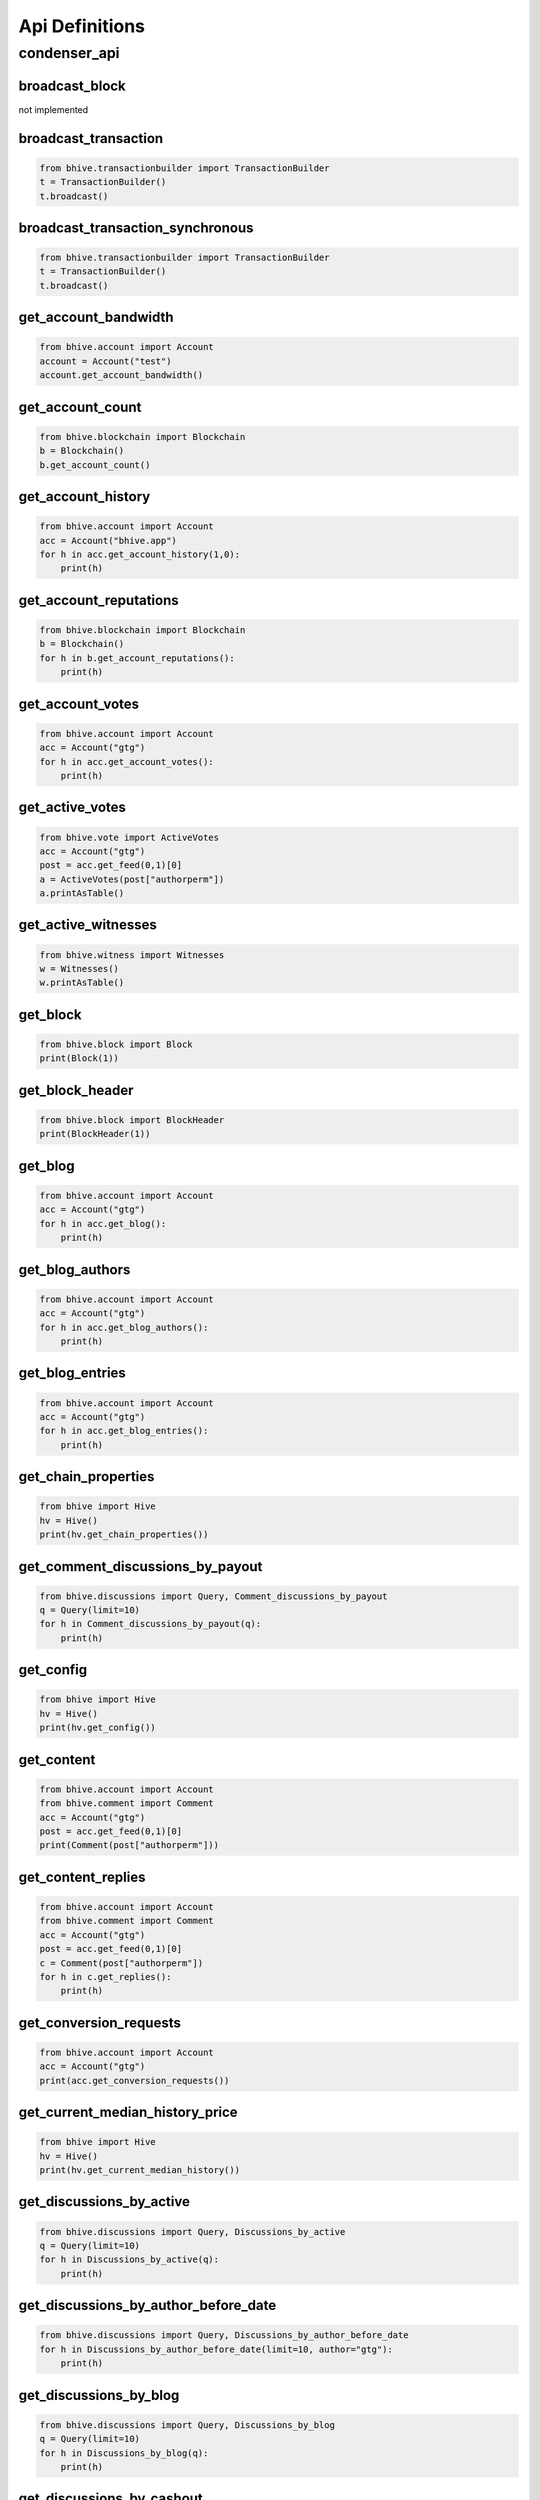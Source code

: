 Api Definitions
===============

condenser_api
-------------

broadcast_block
~~~~~~~~~~~~~~~
not implemented

broadcast_transaction
~~~~~~~~~~~~~~~~~~~~~

.. code-block:: python

    from bhive.transactionbuilder import TransactionBuilder
    t = TransactionBuilder()
    t.broadcast()

broadcast_transaction_synchronous
~~~~~~~~~~~~~~~~~~~~~~~~~~~~~~~~~

.. code-block:: python

    from bhive.transactionbuilder import TransactionBuilder
    t = TransactionBuilder()
    t.broadcast()

get_account_bandwidth
~~~~~~~~~~~~~~~~~~~~~

.. code-block:: python

    from bhive.account import Account
    account = Account("test")
    account.get_account_bandwidth()

get_account_count
~~~~~~~~~~~~~~~~~

.. code-block:: python

    from bhive.blockchain import Blockchain
    b = Blockchain()
    b.get_account_count()

get_account_history
~~~~~~~~~~~~~~~~~~~

.. code-block:: python

    from bhive.account import Account
    acc = Account("bhive.app")
    for h in acc.get_account_history(1,0):
        print(h)

get_account_reputations
~~~~~~~~~~~~~~~~~~~~~~~

.. code-block:: python

    from bhive.blockchain import Blockchain
    b = Blockchain()
    for h in b.get_account_reputations():
        print(h)

get_account_votes
~~~~~~~~~~~~~~~~~

.. code-block:: python

    from bhive.account import Account
    acc = Account("gtg")
    for h in acc.get_account_votes():
        print(h)

get_active_votes
~~~~~~~~~~~~~~~~

.. code-block:: python

    from bhive.vote import ActiveVotes
    acc = Account("gtg")
    post = acc.get_feed(0,1)[0]
    a = ActiveVotes(post["authorperm"])
    a.printAsTable()

get_active_witnesses
~~~~~~~~~~~~~~~~~~~~

.. code-block:: python

    from bhive.witness import Witnesses
    w = Witnesses()
    w.printAsTable()

get_block
~~~~~~~~~

.. code-block:: python

    from bhive.block import Block
    print(Block(1))

get_block_header
~~~~~~~~~~~~~~~~

.. code-block:: python

    from bhive.block import BlockHeader
    print(BlockHeader(1))

get_blog
~~~~~~~~

.. code-block:: python

    from bhive.account import Account
    acc = Account("gtg")
    for h in acc.get_blog():
        print(h)

get_blog_authors
~~~~~~~~~~~~~~~~

.. code-block:: python

    from bhive.account import Account
    acc = Account("gtg")
    for h in acc.get_blog_authors():
        print(h)

get_blog_entries
~~~~~~~~~~~~~~~~

.. code-block:: python

    from bhive.account import Account
    acc = Account("gtg")
    for h in acc.get_blog_entries():
        print(h)

get_chain_properties
~~~~~~~~~~~~~~~~~~~~

.. code-block:: python

    from bhive import Hive
    hv = Hive()
    print(hv.get_chain_properties())

get_comment_discussions_by_payout
~~~~~~~~~~~~~~~~~~~~~~~~~~~~~~~~~

.. code-block:: python

    from bhive.discussions import Query, Comment_discussions_by_payout
    q = Query(limit=10)
    for h in Comment_discussions_by_payout(q):
        print(h)

get_config
~~~~~~~~~~

.. code-block:: python

    from bhive import Hive
    hv = Hive()
    print(hv.get_config())

get_content
~~~~~~~~~~~

.. code-block:: python

    from bhive.account import Account
    from bhive.comment import Comment
    acc = Account("gtg")
    post = acc.get_feed(0,1)[0]
    print(Comment(post["authorperm"]))
    

get_content_replies
~~~~~~~~~~~~~~~~~~~

.. code-block:: python

    from bhive.account import Account
    from bhive.comment import Comment
    acc = Account("gtg")
    post = acc.get_feed(0,1)[0]
    c = Comment(post["authorperm"])
    for h in c.get_replies():
        print(h)

get_conversion_requests
~~~~~~~~~~~~~~~~~~~~~~~

.. code-block:: python

    from bhive.account import Account
    acc = Account("gtg")
    print(acc.get_conversion_requests())

get_current_median_history_price
~~~~~~~~~~~~~~~~~~~~~~~~~~~~~~~~

.. code-block:: python

    from bhive import Hive
    hv = Hive()
    print(hv.get_current_median_history())


get_discussions_by_active
~~~~~~~~~~~~~~~~~~~~~~~~~

.. code-block:: python

    from bhive.discussions import Query, Discussions_by_active
    q = Query(limit=10)
    for h in Discussions_by_active(q):
        print(h)

get_discussions_by_author_before_date
~~~~~~~~~~~~~~~~~~~~~~~~~~~~~~~~~~~~~

.. code-block:: python

    from bhive.discussions import Query, Discussions_by_author_before_date
    for h in Discussions_by_author_before_date(limit=10, author="gtg"):
        print(h)

get_discussions_by_blog
~~~~~~~~~~~~~~~~~~~~~~~

.. code-block:: python

    from bhive.discussions import Query, Discussions_by_blog
    q = Query(limit=10)
    for h in Discussions_by_blog(q):
        print(h)

get_discussions_by_cashout
~~~~~~~~~~~~~~~~~~~~~~~~~~

.. code-block:: python

    from bhive.discussions import Query, Discussions_by_cashout
    q = Query(limit=10)
    for h in Discussions_by_cashout(q):
        print(h)

get_discussions_by_children
~~~~~~~~~~~~~~~~~~~~~~~~~~~

.. code-block:: python

    from bhive.discussions import Query, Discussions_by_children
    q = Query(limit=10)
    for h in Discussions_by_children(q):
        print(h)

get_discussions_by_comments
~~~~~~~~~~~~~~~~~~~~~~~~~~~

.. code-block:: python

    from bhive.discussions import Query, Discussions_by_comments
    q = Query(limit=10, start_author="bhive.app", start_permlink="first-post")
    for h in Discussions_by_comments(q):
        print(h)

get_discussions_by_created
~~~~~~~~~~~~~~~~~~~~~~~~~~

.. code-block:: python

    from bhive.discussions import Query, Discussions_by_created
    q = Query(limit=10)
    for h in Discussions_by_created(q):
        print(h)

get_discussions_by_feed
~~~~~~~~~~~~~~~~~~~~~~~

.. code-block:: python

    from bhive.discussions import Query, Discussions_by_feed
    q = Query(limit=10, tag="hive")
    for h in Discussions_by_feed(q):
        print(h)

get_discussions_by_hot
~~~~~~~~~~~~~~~~~~~~~~

.. code-block:: python

    from bhive.discussions import Query, Discussions_by_hot
    q = Query(limit=10, tag="hive")
    for h in Discussions_by_hot(q):
        print(h)

get_discussions_by_promoted
~~~~~~~~~~~~~~~~~~~~~~~~~~~

.. code-block:: python

    from bhive.discussions import Query, Discussions_by_promoted
    q = Query(limit=10, tag="hive")
    for h in Discussions_by_promoted(q):
        print(h)

get_discussions_by_trending
~~~~~~~~~~~~~~~~~~~~~~~~~~~

.. code-block:: python

    from bhive.discussions import Query, Discussions_by_trending
    q = Query(limit=10, tag="hive")
    for h in Discussions_by_trending(q):
        print(h)

get_discussions_by_votes
~~~~~~~~~~~~~~~~~~~~~~~~

.. code-block:: python

    from bhive.discussions import Query, Discussions_by_votes
    q = Query(limit=10)
    for h in Discussions_by_votes(q):
        print(h)

get_dynamic_global_properties
~~~~~~~~~~~~~~~~~~~~~~~~~~~~~

.. code-block:: python

    from bhive import Hive
    hv = Hive()
    print(hv.get_dynamic_global_properties())

get_escrow
~~~~~~~~~~

.. code-block:: python

    from bhive.account import Account
    acc = Account("gtg")
    print(acc.get_escrow())

get_expiring_vesting_delegations
~~~~~~~~~~~~~~~~~~~~~~~~~~~~~~~~

.. code-block:: python

    from bhive.account import Account
    acc = Account("gtg")
    print(acc.get_expiring_vesting_delegations())

get_feed
~~~~~~~~

.. code-block:: python

    from bhive.account import Account
    acc = Account("gtg")
    for f in acc.get_feed():
        print(f)

get_feed_entries
~~~~~~~~~~~~~~~~

.. code-block:: python

    from bhive.account import Account
    acc = Account("gtg")
    for f in acc.get_feed_entries():
        print(f)

get_feed_history
~~~~~~~~~~~~~~~~

.. code-block:: python

    from bhive import Hive
    hv = Hive()
    print(hv.get_feed_history())
    
get_follow_count
~~~~~~~~~~~~~~~~

.. code-block:: python

    from bhive.account import Account
    acc = Account("gtg")
    print(acc.get_follow_count())

get_followers
~~~~~~~~~~~~~

.. code-block:: python

    from bhive.account import Account
    acc = Account("gtg")
    for f in acc.get_followers():
        print(f)

get_following
~~~~~~~~~~~~~

.. code-block:: python

    from bhive.account import Account
    acc = Account("gtg")
    for f in acc.get_following():
        print(f)

get_hardfork_version
~~~~~~~~~~~~~~~~~~~~

.. code-block:: python

    from bhive import Hive
    hv = Hive()
    print(hv.get_hardfork_properties()["hf_version"])

get_key_references
~~~~~~~~~~~~~~~~~~

.. code-block:: python

    from bhive.account import Account
    from bhive.wallet import Wallet
    acc = Account("gtg")
    w = Wallet()
    print(w.getAccountFromPublicKey(acc["posting"]["key_auths"][0][0]))

get_market_history
~~~~~~~~~~~~~~~~~~

.. code-block:: python

    from bhive.market import Market
    m = Market()
    for t in m.market_history():
        print(t)

get_market_history_buckets
~~~~~~~~~~~~~~~~~~~~~~~~~~

.. code-block:: python

    from bhive.market import Market
    m = Market()
    for t in m.market_history_buckets():
        print(t)

get_next_scheduled_hardfork
~~~~~~~~~~~~~~~~~~~~~~~~~~~

.. code-block:: python

    from bhive import Hive
    hv = Hive()
    print(hv.get_hardfork_properties())

get_open_orders
~~~~~~~~~~~~~~~

.. code-block:: python

    from bhive.market import Market
    m = Market()
    print(m.accountopenorders(account="gtg"))

get_ops_in_block
~~~~~~~~~~~~~~~~

.. code-block:: python

    from bhive.block import Block
    b = Block(2e6, only_ops=True)
    print(b)

get_order_book
~~~~~~~~~~~~~~

.. code-block:: python

    from bhive.market import Market
    m = Market()
    print(m.orderbook())

get_owner_history
~~~~~~~~~~~~~~~~~

.. code-block:: python

    from bhive.account import Account
    acc = Account("gtg")
    print(acc.get_owner_history())

get_post_discussions_by_payout
~~~~~~~~~~~~~~~~~~~~~~~~~~~~~~

.. code-block:: python

    from bhive.discussions import Query, Post_discussions_by_payout
    q = Query(limit=10)
    for h in Post_discussions_by_payout(q):
        print(h)

get_potential_signatures
~~~~~~~~~~~~~~~~~~~~~~~~

.. code-block:: python

    from bhive.transactionbuilder import TransactionBuilder
    from bhive.blockchain import Blockchain
    b = Blockchain()
    block = b.get_current_block()
    trx = block.json()["transactions"][0]
    t = TransactionBuilder(trx)
    print(t.get_potential_signatures())


get_reblogged_by
~~~~~~~~~~~~~~~~

.. code-block:: python

    from bhive.account import Account
    from bhive.comment import Comment
    acc = Account("gtg")
    post = acc.get_feed(0,1)[0]
    c = Comment(post["authorperm"])
    for h in c.get_reblogged_by():
        print(h)

get_recent_trades
~~~~~~~~~~~~~~~~~

.. code-block:: python

    from bhive.market import Market
    m = Market()
    for t in m.recent_trades():
        print(t)

get_recovery_request
~~~~~~~~~~~~~~~~~~~~

.. code-block:: python

    from bhive.account import Account
    acc = Account("gtg")
    print(acc.get_recovery_request())

get_replies_by_last_update
~~~~~~~~~~~~~~~~~~~~~~~~~~

.. code-block:: python

    from bhive.discussions import Query, Replies_by_last_update
    q = Query(limit=10, start_author="bhive.app", start_permlink="first-post")
    for h in Replies_by_last_update(q):
        print(h)

get_required_signatures
~~~~~~~~~~~~~~~~~~~~~~~

.. code-block:: python

    from bhive.transactionbuilder import TransactionBuilder
    from bhive.blockchain import Blockchain
    b = Blockchain()
    block = b.get_current_block()
    trx = block.json()["transactions"][0]
    t = TransactionBuilder(trx)
    print(t.get_required_signatures())

get_reward_fund
~~~~~~~~~~~~~~~

.. code-block:: python

    from bhive import Hive
    hv = Hive()
    print(hv.get_reward_funds())

get_savings_withdraw_from
~~~~~~~~~~~~~~~~~~~~~~~~~

.. code-block:: python

    from bhive.account import Account
    acc = Account("gtg")
    print(acc.get_savings_withdrawals(direction="from"))

get_savings_withdraw_to
~~~~~~~~~~~~~~~~~~~~~~~

.. code-block:: python

    from bhive.account import Account
    acc = Account("gtg")
    print(acc.get_savings_withdrawals(direction="to"))

get_state
~~~~~~~~~

.. code-block:: python

    from bhive.comment import RecentByPath
    for p in RecentByPath(path="promoted"):
        print(p)

get_tags_used_by_author
~~~~~~~~~~~~~~~~~~~~~~~

.. code-block:: python

    from bhive.account import Account
    acc = Account("gtg")
    print(acc.get_tags_used_by_author())

get_ticker
~~~~~~~~~~

.. code-block:: python

    from bhive.market import Market
    m = Market()
    print(m.ticker())

get_trade_history
~~~~~~~~~~~~~~~~~

.. code-block:: python

    from bhive.market import Market
    m = Market()
    for t in m.trade_history():
        print(t)

get_transaction
~~~~~~~~~~~~~~~

.. code-block:: python

    from bhive.blockchain import Blockchain
    b = Blockchain()
    print(b.get_transaction("6fde0190a97835ea6d9e651293e90c89911f933c"))

get_transaction_hex
~~~~~~~~~~~~~~~~~~~

.. code-block:: python

    from bhive.blockchain import Blockchain
    b = Blockchain()
    block = b.get_current_block()
    trx = block.json()["transactions"][0]
    print(b.get_transaction_hex(trx))

get_trending_tags
~~~~~~~~~~~~~~~~~

.. code-block:: python

    from bhive.discussions import Query, Trending_tags
    q = Query(limit=10, start_tag="hive")
    for h in Trending_tags(q):
        print(h)

get_version
~~~~~~~~~~~
not implemented

get_vesting_delegations
~~~~~~~~~~~~~~~~~~~~~~~

.. code-block:: python

    from bhive.account import Account
    acc = Account("gtg")
    for v in acc.get_vesting_delegations():
        print(v)

get_volume
~~~~~~~~~~

.. code-block:: python

    from bhive.market import Market
    m = Market()
    print(m.volume24h())

get_withdraw_routes
~~~~~~~~~~~~~~~~~~~

.. code-block:: python

    from bhive.account import Account
    acc = Account("gtg")
    print(acc.get_withdraw_routes())

get_witness_by_account
~~~~~~~~~~~~~~~~~~~~~~

.. code-block:: python

    from bhive.witness import Witness
    w = Witness("gtg")
    print(w)

get_witness_count
~~~~~~~~~~~~~~~~~

.. code-block:: python

    from bhive.witness import Witnesses
    w = Witnesses()
    print(w.witness_count)

get_witness_schedule
~~~~~~~~~~~~~~~~~~~~

.. code-block:: python

    from bhive import Hive
    hv = Hive()
    print(hv.get_witness_schedule())

get_witnesses
~~~~~~~~~~~~~
not implemented
    
get_witnesses_by_vote
~~~~~~~~~~~~~~~~~~~~~

.. code-block:: python

    from bhive.witness import WitnessesRankedByVote
    for w in WitnessesRankedByVote():
        print(w)

lookup_account_names
~~~~~~~~~~~~~~~~~~~~

.. code-block:: python

    from bhive.account import Account
    acc = Account("gtg", full=False)
    print(acc.json())

lookup_accounts
~~~~~~~~~~~~~~~

.. code-block:: python

    from bhive.account import Account
    acc = Account("gtg")
    for a in acc.get_similar_account_names(limit=100):
        print(a)

lookup_witness_accounts
~~~~~~~~~~~~~~~~~~~~~~~

.. code-block:: python

    from bhive.witness import ListWitnesses
    for w in ListWitnesses():
        print(w)

verify_account_authority
~~~~~~~~~~~~~~~~~~~~~~~~
disabled and not implemented

verify_authority
~~~~~~~~~~~~~~~~

.. code-block:: python

    from bhive.transactionbuilder import TransactionBuilder
    from bhive.blockchain import Blockchain
    b = Blockchain()
    block = b.get_current_block()
    trx = block.json()["transactions"][0]
    t = TransactionBuilder(trx)
    t.verify_authority()
    print("ok")
